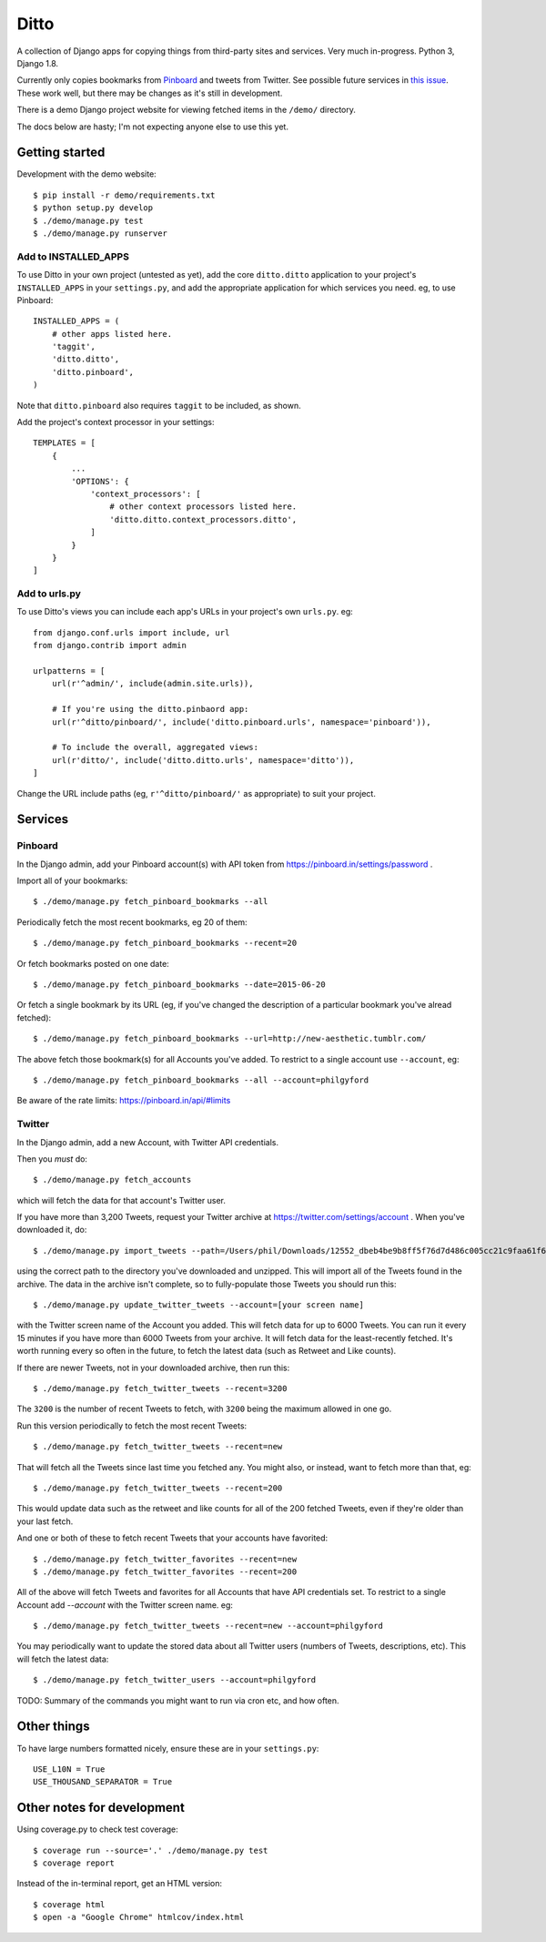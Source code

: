 =====
Ditto
=====

A collection of Django apps for copying things from third-party sites and
services. Very much in-progress. Python 3, Django 1.8.

Currently only copies bookmarks from `Pinboard <https://pinboard.in/>`_ and tweets from Twitter. See possible future services in `this issue <https://github.com/philgyford/django-ditto/issues/23>`_. These work well, but there may be changes as it's still in development.

There is a demo Django project website for viewing fetched items in the ``/demo/`` directory.

The docs below are hasty; I'm not expecting anyone else to use this yet.


Getting started
###############

Development with the demo website::

    $ pip install -r demo/requirements.txt
    $ python setup.py develop
    $ ./demo/manage.py test
    $ ./demo/manage.py runserver


Add to INSTALLED_APPS
*********************

To use Ditto in your own project (untested as yet), add the core ``ditto.ditto`` application to your project's ``INSTALLED_APPS`` in your ``settings.py``, and add the appropriate application for which services you need. eg, to use Pinboard::

    INSTALLED_APPS = (
        # other apps listed here.
        'taggit',
        'ditto.ditto',
        'ditto.pinboard',
    )

Note that ``ditto.pinboard`` also requires ``taggit`` to be included, as shown.

Add the project's context processor in your settings::

    TEMPLATES = [
        {
            ...
            'OPTIONS': {
                'context_processors': [
                    # other context processors listed here.
                    'ditto.ditto.context_processors.ditto',
                ]
            }
        }
    ]


Add to urls.py
**************

To use Ditto's views you can include each app's URLs in your project's own
``urls.py``. eg::

    from django.conf.urls import include, url
    from django.contrib import admin

    urlpatterns = [
        url(r'^admin/', include(admin.site.urls)),

        # If you're using the ditto.pinbaord app:
        url(r'^ditto/pinboard/', include('ditto.pinboard.urls', namespace='pinboard')),

        # To include the overall, aggregated views:
        url(r'ditto/', include('ditto.ditto.urls', namespace='ditto')),
    ]

Change the URL include paths (eg, ``r'^ditto/pinboard/'`` as appropriate) to
suit your project.


Services
########


Pinboard
********

In the Django admin, add your Pinboard account(s) with API token from https://pinboard.in/settings/password .

Import all of your bookmarks::

    $ ./demo/manage.py fetch_pinboard_bookmarks --all

Periodically fetch the most recent bookmarks, eg 20 of them::

    $ ./demo/manage.py fetch_pinboard_bookmarks --recent=20

Or fetch bookmarks posted on one date::

    $ ./demo/manage.py fetch_pinboard_bookmarks --date=2015-06-20

Or fetch a single bookmark by its URL (eg, if you've changed the description
of a particular bookmark you've alread fetched)::

    $ ./demo/manage.py fetch_pinboard_bookmarks --url=http://new-aesthetic.tumblr.com/

The above fetch those bookmark(s) for all Accounts you've added. To restrict to
a single account use ``--account``, eg::

    $ ./demo/manage.py fetch_pinboard_bookmarks --all --account=philgyford

Be aware of the rate limits: https://pinboard.in/api/#limits


Twitter
*******

In the Django admin, add a new Account, with Twitter API credentials.

Then you *must* do::

    $ ./demo/manage.py fetch_accounts

which will fetch the data for that account's Twitter user.

If you have more than 3,200 Tweets, request your Twitter archive at https://twitter.com/settings/account . When you've downloaded it, do::

    $ ./demo/manage.py import_tweets --path=/Users/phil/Downloads/12552_dbeb4be9b8ff5f76d7d486c005cc21c9faa61f66

using the correct path to the directory you've downloaded and unzipped. This
will import all of the Tweets found in the archive. The data in the archive
isn't complete, so to fully-populate those Tweets you should run this::

    $ ./demo/manage.py update_twitter_tweets --account=[your screen name]

with the Twitter screen name of the Account you added. This will fetch data for
up to 6000 Tweets. You can run it every 15 minutes if you have more than 6000
Tweets from your archive. It will fetch data for the least-recently fetched.
It's worth running every so often in the future, to fetch the latest data (such
as Retweet and Like counts).

If there are newer Tweets, not in your downloaded archive, then run this::

    $ ./demo/manage.py fetch_twitter_tweets --recent=3200

The ``3200`` is the number of recent Tweets to fetch, with ``3200`` being the maximum allowed in one go.

Run this version periodically to fetch the most recent Tweets::

    $ ./demo/manage.py fetch_twitter_tweets --recent=new

That will fetch all the Tweets since last time you fetched any. You might also,
or instead, want to fetch more than that, eg::

    $ ./demo/manage.py fetch_twitter_tweets --recent=200

This would update data such as the retweet and like counts for all of the 200
fetched Tweets, even if they're older than your last fetch.

And one or both of these to fetch recent Tweets that your accounts have favorited::

    $ ./demo/manage.py fetch_twitter_favorites --recent=new
    $ ./demo/manage.py fetch_twitter_favorites --recent=200

All of the above will fetch Tweets and favorites for all Accounts that have API credentials set. To restrict to a single Account add `--account` with the
Twitter screen name. eg::

    $ ./demo/manage.py fetch_twitter_tweets --recent=new --account=philgyford

You may periodically want to update the stored data about all Twitter users
(numbers of Tweets, descriptions, etc). This will fetch the latest data::

    $ ./demo/manage.py fetch_twitter_users --account=philgyford

TODO: Summary of the commands you might want to run via cron etc, and how
often.


Other things
############

To have large numbers formatted nicely, ensure these are in your ``settings.py``::

    USE_L10N = True
    USE_THOUSAND_SEPARATOR = True


Other notes for development
###########################

Using coverage.py to check test coverage::

    $ coverage run --source='.' ./demo/manage.py test
    $ coverage report

Instead of the in-terminal report, get an HTML version::

    $ coverage html
    $ open -a "Google Chrome" htmlcov/index.html



